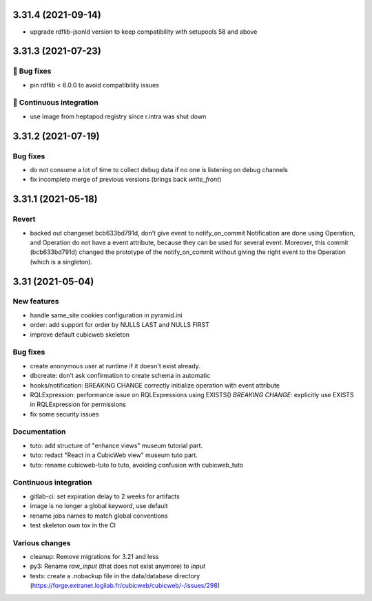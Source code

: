 3.31.4 (2021-09-14)
===================

- upgrade rdflib-jsonld version to keep compatibility with setupools
  58 and above

3.31.3 (2021-07-23)
===================
👷 Bug fixes
-----------

- pin rdflib < 6.0.0 to avoid compatibility issues

🤖 Continuous integration
------------------------

- use image from heptapod registry since r.intra was shut down

3.31.2 (2021-07-19)
===================

Bug fixes
---------

- do not consume a lot of time to collect debug data if no one is listening on
  debug channels
- fix incomplete merge of previous versions (brings back `write_front`)

3.31.1 (2021-05-18)
===================

Revert
------

- backed out changeset bcb633bd791d, don’t give event to notify_on_commit
  Notification are done using Operation, and Operation do not have a event
  attribute, because they can be used for several event.
  Moreover, this commit (bcb633bd791d) changed the prototype of the
  notify_on_commit without giving the right event to the Operation (which is a
  singleton).


3.31 (2021-05-04)
=================

New features
------------

- handle same_site cookies configuration in pyramid.ini
- order: add support for order by NULLS LAST and NULLS FIRST
- improve default cubicweb skeleton

Bug fixes
---------

- create anonymous user at runtime if it doesn't exist already.
- dbcreate: don't ask confirmation to create schema in automatic
- hooks/notification: BREAKING CHANGE correctly initialize operation with event attribute
- RQLExpression: performance issue on RQLExpressions using EXISTS()
  *BREAKING CHANGE*: explicitly use EXISTS in RQLExpression for permissions
- fix some security issues

Documentation
-------------

- tuto: add structure of "enhance views" museum tutorial part.
- tuto: redact "React in a CubicWeb view" museum tuto part.
- tuto: rename cubicweb-tuto to tuto, avoiding confusion with cubicweb_tuto

Continuous integration
----------------------

- gitlab-ci: set expiration delay to 2 weeks for artifacts
- image is no longer a global keyword, use default
- rename jobs names to match global conventions
- test skeleton own tox in the CI

Various changes
---------------

- cleanup: Remove migrations for 3.21 and less
- py3: Rename `raw_input` (that does not exist anymore) to `input`
- tests: create a .nobackup file in the data/database directory
  (https://forge.extranet.logilab.fr/cubicweb/cubicweb/-/issues/298)
